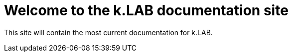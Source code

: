 = Welcome to the k.LAB documentation site

This site will contain the most current documentation for k.LAB. 

